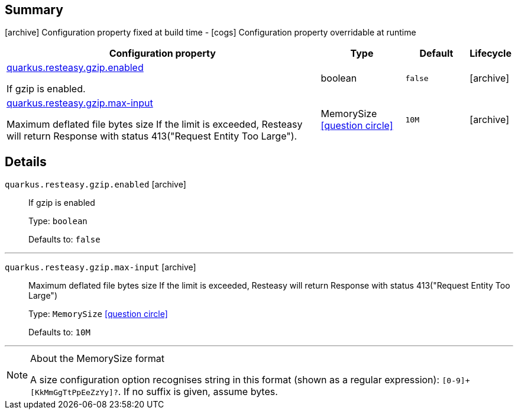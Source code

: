 == Summary

icon:archive[title=Fixed at build time] Configuration property fixed at build time - icon:cogs[title=Overridable at runtime]️ Configuration property overridable at runtime 

[.configuration-reference, cols="65,.^17,.^13,^.^5"]
|===
|Configuration property|Type|Default|Lifecycle

|<<quarkus.resteasy.gzip.enabled, quarkus.resteasy.gzip.enabled>>

If gzip is enabled.|boolean 
|`false`
| icon:archive[title=Fixed at build time]

|<<quarkus.resteasy.gzip.max-input, quarkus.resteasy.gzip.max-input>>

Maximum deflated file bytes size 
 If the limit is exceeded, Resteasy will return Response with status 413("Request Entity Too Large").|MemorySize  link:#memory-size-note-anchor[icon:question-circle[], title=More information about the MemorySize format]
|`10M`
| icon:archive[title=Fixed at build time]
|===


== Details

[[quarkus.resteasy.gzip.enabled]]
`quarkus.resteasy.gzip.enabled` icon:archive[title=Fixed at build time]::
+
--
If gzip is enabled

Type: `boolean` 

Defaults to: `false`
--

***

[[quarkus.resteasy.gzip.max-input]]
`quarkus.resteasy.gzip.max-input` icon:archive[title=Fixed at build time]::
+
--
Maximum deflated file bytes size 
 If the limit is exceeded, Resteasy will return Response with status 413("Request Entity Too Large")

Type: `MemorySize`  link:#memory-size-note-anchor[icon:question-circle[], title=More information about the MemorySize format]

Defaults to: `10M`
--

***

[NOTE]
[[memory-size-note-anchor]]
.About the MemorySize format
====
A size configuration option recognises string in this format (shown as a regular expression): `[0-9]+[KkMmGgTtPpEeZzYy]?`.
If no suffix is given, assume bytes.
====

